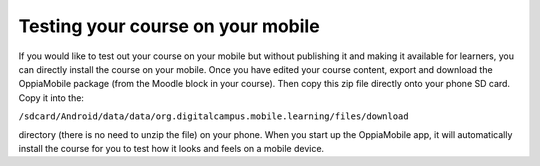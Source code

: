 Testing your course on your mobile
==================================

If you would like to test out your course on your mobile but without publishing 
it and making it available for learners, you can directly install the course on 
your mobile. Once you have edited your course content, export and download the 
OppiaMobile package (from the Moodle block in your course). Then copy this zip 
file directly onto your phone SD card. Copy it into the:

``/sdcard/Android/data/data/org.digitalcampus.mobile.learning/files/download`` 
 
directory (there is no need to unzip the file) on your phone. When you start up 
the OppiaMobile app, it will automatically install the course for you to test 
how it looks and feels on a mobile device.